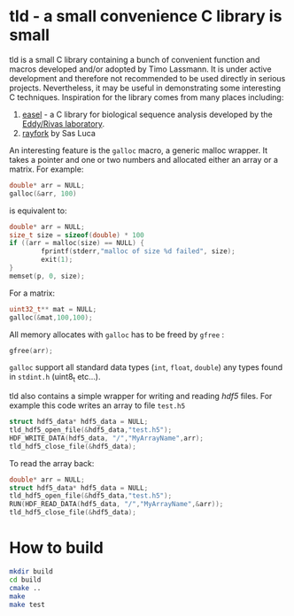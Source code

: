 * tld - a small convenience C library is small 
tld is a small C library containing a bunch of convenient function and macros developed and/or adopted by Timo Lassmann. It is under active development and therefore not recommended to be used directly in serious projects. Nevertheless, it may be useful in demonstrating some interesting C techniques. Inspiration for the library comes from many places including:
1) [[https://github.com/EddyRivasLab/easel][easel]] - a C library for biological sequence analysis developed by the [[http://eddylab.org][Eddy/Rivas laboratory]].
2) [[https://github.com/SasLuca/rayfork][rayfork]] by Sas Luca

An interesting feature is the =galloc= macro, a generic malloc wrapper. It takes a pointer and one or two numbers and allocated either an array or a matrix. For example:

#+begin_src C :eval never
double* arr = NULL;
galloc(&arr, 100)
#+end_src

is equivalent to:

#+begin_src C :eval never
double* arr = NULL;
size_t size = sizeof(double) * 100
if ((arr = malloc(size) == NULL) {                   
        fprintf(stderr,"malloc of size %d failed", size);
        exit(1);
}
memset(p, 0, size);
#+end_src

For a matrix:

#+begin_src C :eval never 
uint32_t** mat = NULL;
galloc(&mat,100,100);
#+end_src

All memory allocates with =galloc= has to be freed by =gfree= :

#+begin_src C :eval never 
gfree(arr); 
#+end_src

=galloc= support all standard data types (=int=, =float=, =double=) any types found in =stdint.h= (uint8_t etc...). 

tld also contains a simple wrapper for writing and reading [[ https://www.hdfgroup.org][hdf5]] files. For example this code writes an array to file =test.h5=

#+begin_src C :eval never 
struct hdf5_data* hdf5_data = NULL;
tld_hdf5_open_file(&hdf5_data,"test.h5");
HDF_WRITE_DATA(hdf5_data, "/","MyArrayName",arr);
tld_hdf5_close_file(&hdf5_data);
#+end_src

To read the array back:

#+begin_src C :eval never
double* arr = NULL;
struct hdf5_data* hdf5_data = NULL;
tld_hdf5_open_file(&hdf5_data,"test.h5");
RUN(HDF_READ_DATA(hdf5_data, "/","MyArrayName",&arr));
tld_hdf5_close_file(&hdf5_data);
#+end_src

* How to build

#+begin_src bash :eval never 
mkdir build
cd build
cmake ..
make
make test
#+end_src
